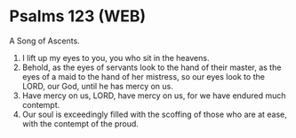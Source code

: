 * Psalms 123 (WEB)
:PROPERTIES:
:ID: WEB/19-PSA123
:END:

 A Song of Ascents.
1. I lift up my eyes to you, you who sit in the heavens.
2. Behold, as the eyes of servants look to the hand of their master, as the eyes of a maid to the hand of her mistress, so our eyes look to the LORD, our God, until he has mercy on us.
3. Have mercy on us, LORD, have mercy on us, for we have endured much contempt.
4. Our soul is exceedingly filled with the scoffing of those who are at ease, with the contempt of the proud.
